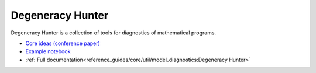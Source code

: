 ==================================
Degeneracy Hunter
==================================

Degeneracy Hunter is a collection of tools for diagnostics of mathematical programs.

* `Core ideas (conference paper) <https://www.sciencedirect.com/science/article/pii/B9780444635785501304>`_
* `Example notebook <https://idaes.github.io/examples-pse/latest/Examples/Tools/degeneracy_hunter_doc.html>`_
* :ref:`Full documentation<reference_guides/core/util/model_diagnostics:Degeneracy Hunter>`